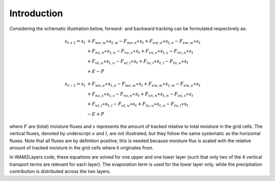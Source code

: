 Introduction
------------

Considering the schematic illustration below, forward- and backward tracking can
be formulated respectively as:

 .. math::

    \begin{align}
    s_{t+1}=s_t & + F_{we,w}\ast s_{t,w} - F_{we,e}\ast s_t + F_{ew,e}\ast s_{t,e} - F_{ew,w}\ast s_t \\
                & + F_{ns,n}\ast s_{t,n} - F_{ns,s}\ast s_t + F_{sn,s}\ast s_{t,s} - F_{sn,n}\ast s_t \\
                & + F_{ul,u}\ast s_{t,u} - F_{ul,l}\ast s_t + F_{lu,l}\ast s_{t,l} - F_{lu,u}\ast s_t \\
                & + E - P
    \end{align}

.. math::
   \begin{align}
   s_{t-1}=s_t & + F_{we,e}\ast s_{t,e} - F_{we,w}\ast s_t + F_{ew,w}\ast s_{t,w} - F_{ew,e}\ast s_t \\
               & + F_{ns,s}\ast s_{t,s} - F_{ns,n}\ast s_t + F_{sn,n}\ast s_{t,n} - F_{sn,s}\ast s_t \\
               & + F_{ul,l}\ast s_{t,l} - F_{ul,u}\ast s_t + F_{lu,u}\ast s_{t,u} - F_{lu,l}\ast s_t \\
               & - E + P
   \end{align}


where :math:`F` are (total) moisture fluxes and :math:`s` represents the amount
of tracked relative to total moisture in the grid cells. The vertical fluxes,
denoted by underscript :math:`u` and :math:`l`, are not illustrated, but they
follow the same systematic as the horizontal fluxes. Note that all fluxes are by
definition positive; this is needed because moisture flux is scaled with the
relative amount of tracked moisture in the grid cells where it originates from.

.. image:: _static/illustration_horizontal_fluxes.png
  :alt: Illustration of discretization scheme
  :align: center

In WAM2Layers code, these equations are solved for one upper and one lower layer
(such that only two of the 4 vertical transport terms are relevant for each
layer). The evaporation term is used for the lower layer only, while the
precipitation contribution is distributed across the two layers.
